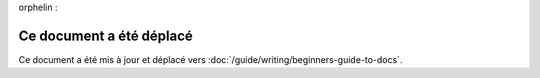 orphelin :

Ce document a été déplacé
=======================

Ce document a été mis à jour et déplacé vers :doc:`/guide/writing/beginners-guide-to-docs`.
